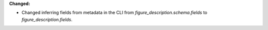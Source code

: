 **Changed:**

* Changed inferring fields from metadata in the CLI from `figure_description.schema.fields` to `figure_description.fields`.
